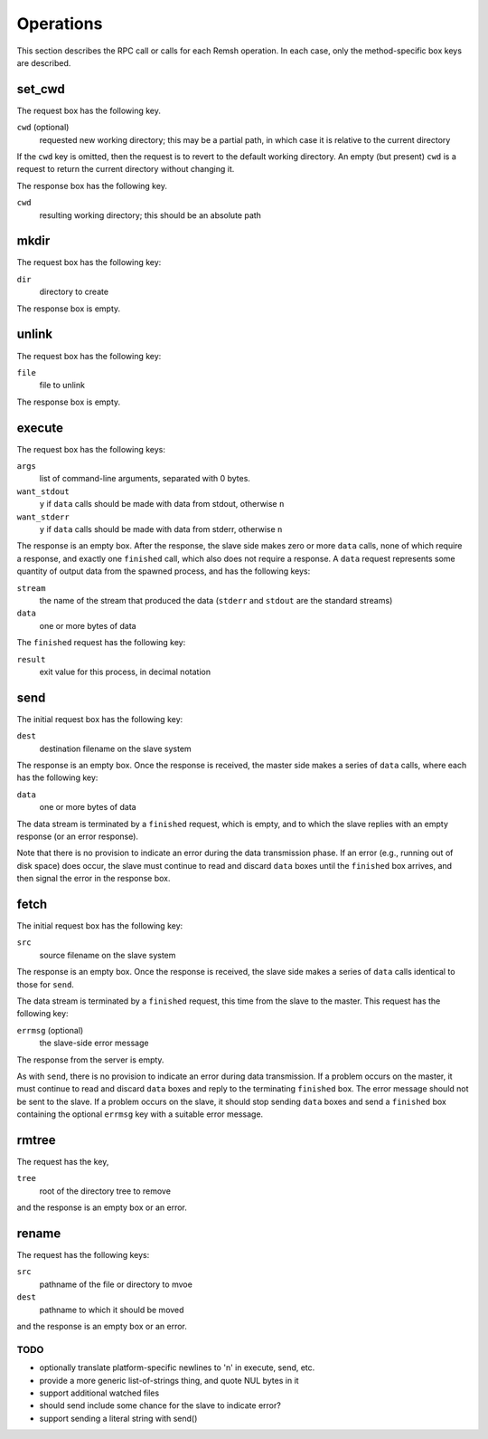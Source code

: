 Operations
==========

This section describes the RPC call or calls for each Remsh operation.  In each
case, only the method-specific box keys are described.

set_cwd
-------

The request box has the following key.

``cwd`` (optional)
    requested new working directory; this may be a partial path, in which case
    it is relative to the current directory

If the ``cwd`` key is omitted, then the request is to revert to the default
working directory.  An empty (but present) ``cwd`` is a request to return the
current directory without changing it.

The response box has the following key.

``cwd``
    resulting working directory; this should be an absolute path

mkdir
-----

The request box has the following key:

``dir``
    directory to create

The response box is empty.

unlink
------

The request box has the following key:

``file``
    file to unlink

The response box is empty.

execute
-------

The request box has the following keys:

``args``
    list of command-line arguments, separated with 0 bytes.

``want_stdout``
    ``y`` if ``data`` calls should be made with data from stdout, otherwise
    ``n``

``want_stderr``
    ``y`` if ``data`` calls should be made with data from stderr, otherwise
    ``n``

The response is an empty box.  After the response, the slave side makes zero or
more ``data`` calls, none of which require a response, and exactly one
``finished`` call, which also does not require a response.  A ``data`` request
represents some quantity of output data from the spawned process, and has the
following keys:

``stream``
    the name of the stream that produced the data (``stderr`` and ``stdout``
    are the standard streams)

``data``
    one or more bytes of data

The ``finished`` request has the following key:

``result``
    exit value for this process, in decimal notation

send
----

The initial request box has the following key:

``dest``
    destination filename on the slave system

The response is an empty box.  Once the response is received, the master side
makes a series of ``data`` calls, where each has the following key:

``data``
    one or more bytes of data

The data stream is terminated by a ``finished`` request, which is empty, and to
which the slave replies with an empty response (or an error response).

Note that there is no provision to indicate an error during the data
transmission phase.  If an error (e.g., running out of disk space) does occur,
the slave must continue to read and discard ``data`` boxes until the
``finished`` box arrives, and then signal the error in the response box.

fetch
-----

The initial request box has the following key:

``src``
    source filename on the slave system

The response is an empty box.  Once the response is received, the slave side
makes a series of ``data`` calls identical to those for ``send``.

The data stream is terminated by a ``finished`` request, this time from the
slave to the master.  This request has the following key:

``errmsg`` (optional)
    the slave-side error message

The response from the server is empty.

As with ``send``, there is no provision to indicate an error during data
transmission.  If a problem occurs on the master, it must continue to read and
discard ``data`` boxes and reply to the terminating ``finished`` box.  The
error message should not be sent to the slave.  If a problem occurs on the
slave, it should stop sending ``data`` boxes and send a ``finished`` box
containing the optional ``errmsg`` key with a suitable error message.

rmtree
------

The request has the key,

``tree``
    root of the directory tree to remove

and the response is an empty box or an error.

rename
------

The request has the following keys:

``src``
    pathname of the file or directory to mvoe
``dest``
    pathname to which it should be moved

and the response is an empty box or an error.

TODO
''''

* optionally translate platform-specific newlines to '\n' in execute, send, etc.
* provide a more generic list-of-strings thing, and quote NUL bytes in it
* support additional watched files
* should send include some chance for the slave to indicate error?
* support sending a literal string with send()
